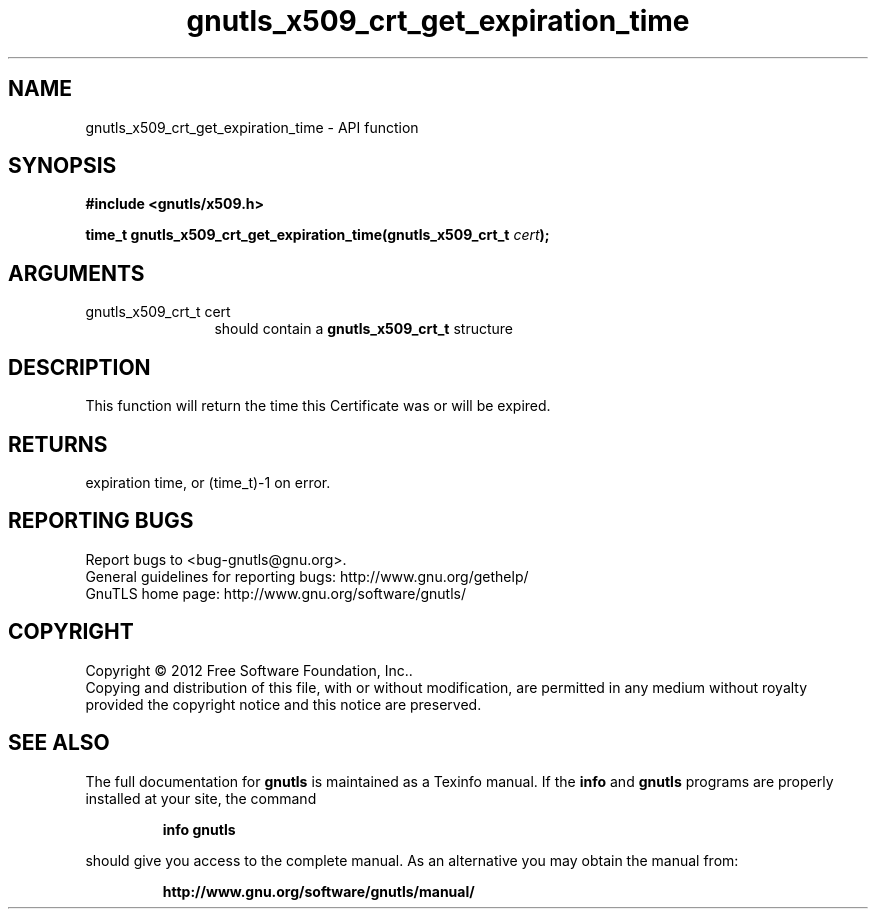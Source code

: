 .\" DO NOT MODIFY THIS FILE!  It was generated by gdoc.
.TH "gnutls_x509_crt_get_expiration_time" 3 "3.1.5" "gnutls" "gnutls"
.SH NAME
gnutls_x509_crt_get_expiration_time \- API function
.SH SYNOPSIS
.B #include <gnutls/x509.h>
.sp
.BI "time_t gnutls_x509_crt_get_expiration_time(gnutls_x509_crt_t " cert ");"
.SH ARGUMENTS
.IP "gnutls_x509_crt_t cert" 12
should contain a \fBgnutls_x509_crt_t\fP structure
.SH "DESCRIPTION"
This function will return the time this Certificate was or will be
expired.
.SH "RETURNS"
expiration time, or (time_t)\-1 on error.
.SH "REPORTING BUGS"
Report bugs to <bug-gnutls@gnu.org>.
.br
General guidelines for reporting bugs: http://www.gnu.org/gethelp/
.br
GnuTLS home page: http://www.gnu.org/software/gnutls/

.SH COPYRIGHT
Copyright \(co 2012 Free Software Foundation, Inc..
.br
Copying and distribution of this file, with or without modification,
are permitted in any medium without royalty provided the copyright
notice and this notice are preserved.
.SH "SEE ALSO"
The full documentation for
.B gnutls
is maintained as a Texinfo manual.  If the
.B info
and
.B gnutls
programs are properly installed at your site, the command
.IP
.B info gnutls
.PP
should give you access to the complete manual.
As an alternative you may obtain the manual from:
.IP
.B http://www.gnu.org/software/gnutls/manual/
.PP
